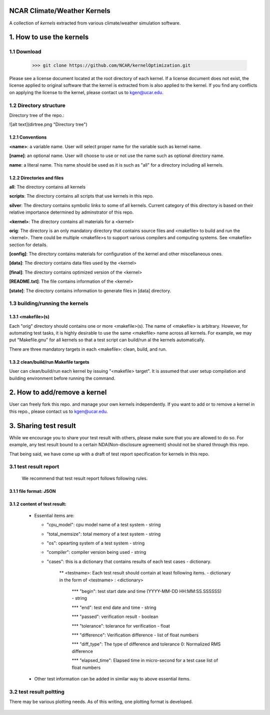 NCAR Climate/Weather Kernels
===============================

A collection of *kernels* extracted from various climate/weather simulation software.

1. How to use the kernels
===============================

1.1 Download
--------

    >>> git clone https://github.com/NCAR/kernelOptimization.git

Please see a license document located at the root directory of each kernel.
If a license document does not exist, the license applied to original software that the kernel is extracted from is also applied to the kernel.
If you find any conflicts on applying the license to the kernel, please contact us to kgen@ucar.edu.

1.2 Directory structure
-------------------

Directory tree of the repo.:
   .. image:: dirtree.png

![alt text](dirtree.png "Directory tree")

1.2.1 Conventions
'''''''''''

**<name>**: a variable name. User will select proper name for the variable such as kernel name.

**[name]**: an optional name. User will choose to use or not use the name such as optional directory name.

**name**: a literal name. This name should be used as it is such as "all" for a directory including all kernels.

1.2.2 Directories and files
'''''''''''''''''''''

**all**: The directory contains all kernels

**scripts**: The directory contains all scripts that use kernels in this repo.

**silver**: The directory contains symbolic links to some of all kernels. Current category of this directory is based on their relative importance determined by adminstrator of this repo.

**<kernel>**: The directory contains all materials for a <kernel>

**orig**: The directory is an only mandatory directory that contains source files and <makefile> to build and run the <kernel>. There could be multiple <makefile>s to support various compilers and computing systems. See <makefile> section for details.

**[config]**: The directory contains materials for configuration of the kernel and other miscellaneous ones.

**[data]**: The directory contains data files used by the <kernel>

**[final]**: The directory contains optimized version of the <kernel>

**[README.txt]**: The file contains information of the <kernel>

**[state]**: The directory contains information to generate files in [data] directory.

1.3 building/running the kernels
----------------------------

1.3.1 <makefile>(s)
'''''''''''''

Each "orig" directory should contains one or more <makefile>(s). The name of <makefile> is arbitrary. However, for automating test tasks, it is highly desirable to use the same <makefile> name across all kernels. For example, we may put "Makefile.gnu" for all kernels so that a test script can build/run al the kernels automatically.

There are three mandatory targets in each <makefile>: clean, build, and run.

1.3.2 clean/build/run Makefile targets
''''''''''''''''''''''''''''''''

User can clean/build/run each kernel by issuing "<makefile> target". It is assumed that user setup compilation and building environment before running the command.

2. How to add/remove a kernel
==========================

User can freely fork this repo. and manage your own kernels independently.  If you want to add or to remove a kernel in this repo., please contact us to kgen@ucar.edu.

3. Sharing test result
===================

While we encourage you to share your test result with others, please make sure that you are allowed to do so. For example, any test result bound to a certain NDA(Non-disclosure agreement) should not be shared through this repo.

That being said, we have come up with a draft of test report specification for kernels in this repo.

3.1 test result report
------------------

    We recommend that test result report follows following rules.

3.1.1 file format: JSON
'''''''''''''''''

3.1.2 content of test result:
'''''''''''''''''''''''

      - Essential items are:
      
        * "cpu_model": cpu model name of a test system - string
        
        * "total_memsize": total memory of a test system - string
        
        * "os": opearting system of a test system - string
        
        * "compiler": compiler version being used - string
        
        * "cases": this is a dictionary that contains results of each test cases - dictionary.
        
            ** <testname>: Each test result should contain at least following items. - dictionary in the form of <testname> : <dictionary>
            
                *** "begin": test start date and time (YYYY-MM-DD HH:MM:SS.SSSSSS) - string
                
                *** "end": test end date and time - string
                
                *** "passed": verification result - boolean
                
                *** "tolerance": tolerance for verification - float
                
                *** "difference": Verification difference - list of float numbers
                
                *** "diff_type": The type of difference and tolerance  0: Normalized RMS difference
                
                *** "elapsed_time": Elapsed time in micro-second for a test case list of float numbers
                
      - Other test information can be added in similar way to above essential items.

3.2 test result poltting
--------------------

There may be various plotting needs. As of this writing, one plotting format is developed.

   .. image:: plot.png
   

